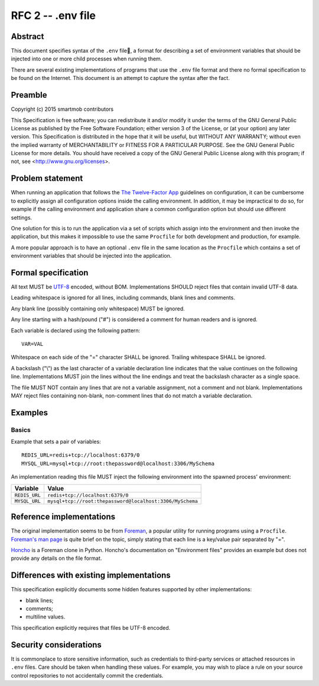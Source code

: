 RFC 2 -- .env file
==================

Abstract
~~~~~~~~

This document specifies syntax of the ``.env`` file, a format for describing
a set of environment variables that should be injected into one or more child
processes when running them.

There are several existing implementations of programs that use the ``.env``
file format and there no formal specification to be found on the Internet.
This document is an attempt to capture the syntax after the fact.

Preamble
~~~~~~~~

Copyright (c) 2015 smartmob contributors

This Specification is free software; you can redistribute it and/or modify it
under the terms of the GNU General Public License as published by the Free
Software Foundation; either version 3 of the License, or (at your option) any
later version. This Specification is distributed in the hope that it will be
useful, but WITHOUT ANY WARRANTY; without even the implied warranty of
MERCHANTABILITY or FITNESS FOR A PARTICULAR PURPOSE. See the GNU General Public
License for more details. You should have received a copy of the GNU General
Public License along with this program; if not, see
<http://www.gnu.org/licenses>.

Problem statement
~~~~~~~~~~~~~~~~~

When running an application that follows the `The Twelve-Factor App`_
guidelines on configuration, it can be cumbersome to explicitly assign all
configuration options inside the calling environment.  In addition, it may be
impractical to do so, for example if the calling environment and application
share a common configuration option but should use different settings.

One solution for this is to run the application via a set of scripts which
assign into the environment and then invoke the application, but this makes it
impossible to use the same ``Procfile`` for both development and production,
for example.

A more popular approach is to have an optional ``.env`` file in the same
location as the ``Procfile`` which contains a set of environment variables that
should be injected into the application.

.. _`The Twelve-Factor App`: http://12factor.net/

Formal specification
~~~~~~~~~~~~~~~~~~~~

All text MUST be UTF-8_ encoded, without BOM.  Implementations SHOULD reject
files that contain invalid UTF-8 data.

Leading whitespace is ignored for all lines, including commands, blank lines
and comments.

Any blank line (possibly containing only whitespace) MUST be ignored.

Any line starting with a hash/pound ("#") is considered a comment for human
readers and is ignored.

Each variable is declared using the following pattern::

   VAR=VAL

Whitespace on each side of the "=" character SHALL be ignored.  Trailing
whitespace SHALL be ignored.

A backslash ("\\") as the last character of a variable declaration line
indicates that the value continues on the following line.  Implementations
MUST join the lines without the line endings and treat the backslash character
as a single space.

The file MUST NOT contain any lines that are not a variable assignment, not a
comment and not blank.  Implementations MAY reject files containing non-blank,
non-comment lines that do not match a variable declaration.

.. _UTF-8: https://www.ietf.org/rfc/rfc2279.txt

Examples
~~~~~~~~

Basics
------

Example that sets a pair of variables::

  REDIS_URL=redis+tcp://localhost:6379/0
  MYSQL_URL=mysql+tcp://root:thepassword@localhost:3306/MySchema

An implementation reading this file MUST inject the following environment into
the spawned process' environment:

+---------------+----------------------------------------------------------+
| Variable      | Value                                                    |
+===============+==========================================================+
| ``REDIS_URL`` | ``redis+tcp://localhost:6379/0``                         |
+---------------+----------------------------------------------------------+
| ``MYSQL_URL`` | ``mysql+tcp://root:thepassword@localhost:3306/MySchema`` |
+---------------+----------------------------------------------------------+

Reference implementations
~~~~~~~~~~~~~~~~~~~~~~~~~

The original implementation seems to be from Foreman_, a popular utility for
running programs using a ``Procfile``.  `Foreman's man page`_ is quite brief on
the topic, simply stating that each line is a key/value pair separated by "=".

Honcho_ is a Foreman clone in Python.  Honcho's documentation on "Environment
files" provides an example but does not provide any details on the file format.

.. _Foreman: https://github.com/ddollar/foreman
.. _`Foreman's man page`: http://ddollar.github.io/foreman/
.. _Honcho: https://honcho.readthedocs.org/

Differences with existing implementations
~~~~~~~~~~~~~~~~~~~~~~~~~~~~~~~~~~~~~~~~~

This specification explicitly documents some hidden features supported
by other implementations:

- blank lines;
- comments;
- multiline values.

This specification explicitly requires that files be UTF-8 encoded.

Security considerations
~~~~~~~~~~~~~~~~~~~~~~~

It is commonplace to store sensitive information, such as credentials to
third-party services or attached resources in ``.env`` files.  Care should be
taken when handling these values.  For example, you may wish to place a rule on
your source control repositories to not accidentally commit the credentials.
